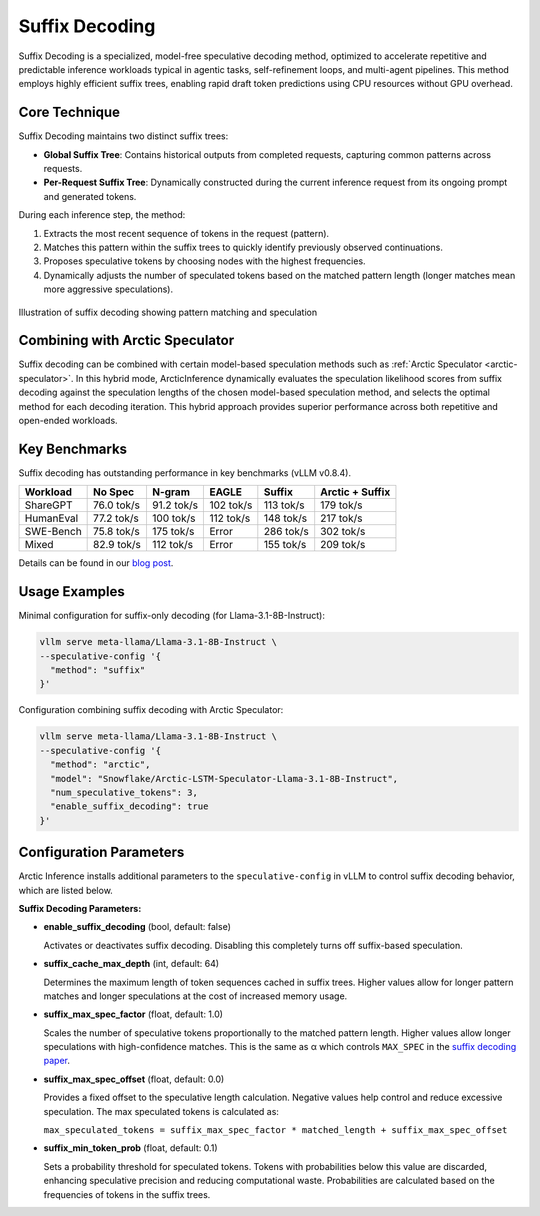 
.. _suffix-decoding:

===============
Suffix Decoding
===============

Suffix Decoding is a specialized, model-free speculative decoding method,
optimized to accelerate repetitive and predictable inference workloads typical
in agentic tasks, self-refinement loops, and multi-agent pipelines. This method
employs highly efficient suffix trees, enabling rapid draft token predictions
using CPU resources without GPU overhead.

Core Technique
--------------

Suffix Decoding maintains two distinct suffix trees:

* **Global Suffix Tree**: Contains historical outputs from completed requests,
  capturing common patterns across requests.
* **Per-Request Suffix Tree**: Dynamically constructed during the current
  inference request from its ongoing prompt and generated tokens.

During each inference step, the method:

1. Extracts the most recent sequence of tokens in the request (pattern).
2. Matches this pattern within the suffix trees to quickly identify previously
   observed continuations.
3. Proposes speculative tokens by choosing nodes with the highest frequencies.
4. Dynamically adjusts the number of speculated tokens based on the matched
   pattern length (longer matches mean more aggressive speculations).

.. figure:: images/suffix_decoding.svg
  :alt: Suffix Decoding visualization
  :width: 100%
  :align: center

  Illustration of suffix decoding showing pattern matching and speculation

Combining with Arctic Speculator
--------------------------------

Suffix decoding can be combined with certain model-based speculation methods
such as :ref:`Arctic Speculator <arctic-speculator>`. In this hybrid mode,
ArcticInference dynamically evaluates the speculation likelihood scores from
suffix decoding against the speculation lengths of the chosen model-based
speculation method, and selects the optimal method for each decoding iteration.
This hybrid approach provides superior performance across both repetitive and
open-ended workloads.

Key Benchmarks
--------------

Suffix decoding has outstanding performance in key benchmarks (vLLM v0.8.4).

.. list-table::
  :header-rows: 1

  * - Workload
    - No Spec
    - N-gram
    - EAGLE
    - Suffix
    - Arctic + Suffix
  * - ShareGPT
    - 76.0 tok/s
    - 91.2 tok/s
    - 102 tok/s
    - 113 tok/s
    - 179 tok/s
  * - HumanEval
    - 77.2 tok/s
    - 100 tok/s
    - 112 tok/s
    - 148 tok/s
    - 217 tok/s
  * - SWE-Bench
    - 75.8 tok/s
    - 175 tok/s
    - Error
    - 286 tok/s
    - 302 tok/s
  * - Mixed
    - 82.9 tok/s
    - 112 tok/s
    - Error
    - 155 tok/s
    - 209 tok/s

Details can be found in our `blog post
<https://www.snowflake.com/en/engineering-blog/fast-speculative-decoding-vllm-arctic/>`_.

Usage Examples
--------------

Minimal configuration for suffix-only decoding (for Llama-3.1-8B-Instruct):

.. code-block:: bash

  vllm serve meta-llama/Llama-3.1-8B-Instruct \
  --speculative-config '{
    "method": "suffix"
  }'

Configuration combining suffix decoding with Arctic Speculator:

.. code-block:: bash

  vllm serve meta-llama/Llama-3.1-8B-Instruct \
  --speculative-config '{
    "method": "arctic",
    "model": "Snowflake/Arctic-LSTM-Speculator-Llama-3.1-8B-Instruct",
    "num_speculative_tokens": 3,
    "enable_suffix_decoding": true
  }'

Configuration Parameters
------------------------

Arctic Inference installs additional parameters to the ``speculative-config``
in vLLM to control suffix decoding behavior, which are listed below.

**Suffix Decoding Parameters:**

* **enable_suffix_decoding** (bool, default: false)
  
  Activates or deactivates suffix decoding. Disabling this completely turns
  off suffix-based speculation.

* **suffix_cache_max_depth** (int, default: 64)
  
  Determines the maximum length of token sequences cached in suffix trees.
  Higher values allow for longer pattern matches and longer speculations at the
  cost of increased memory usage.

* **suffix_max_spec_factor** (float, default: 1.0)
  
  Scales the number of speculative tokens proportionally to the matched pattern
  length. Higher values allow longer speculations with high-confidence matches.
  This is the same as α which controls ``MAX_SPEC`` in the
  `suffix decoding paper <https://arxiv.org/pdf/2411.04975>`_.

* **suffix_max_spec_offset** (float, default: 0.0)
  
  Provides a fixed offset to the speculative length calculation. Negative
  values help control and reduce excessive speculation. The max speculated
  tokens is calculated as:

  ``max_speculated_tokens = suffix_max_spec_factor * matched_length + suffix_max_spec_offset``

* **suffix_min_token_prob** (float, default: 0.1)

  Sets a probability threshold for speculated tokens. Tokens with probabilities
  below this value are discarded, enhancing speculative precision and reducing
  computational waste. Probabilities are calculated based on the frequencies of
  tokens in the suffix trees.
